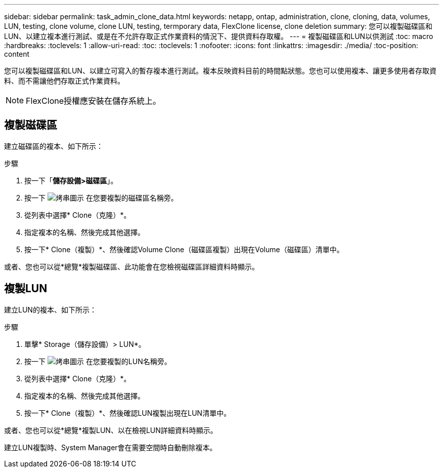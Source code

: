 ---
sidebar: sidebar 
permalink: task_admin_clone_data.html 
keywords: netapp, ontap, administration, clone, cloning, data, volumes, LUN, testing, clone volume, clone LUN, testing, termporary data, FlexClone license, clone deletion 
summary: 您可以複製磁碟區和LUN、以建立複本進行測試、或是在不允許存取正式作業資料的情況下、提供資料存取權。 
---
= 複製磁碟區和LUN以供測試
:toc: macro
:hardbreaks:
:toclevels: 1
:allow-uri-read: 
:toc: 
:toclevels: 1
:nofooter: 
:icons: font
:linkattrs: 
:imagesdir: ./media/
:toc-position: content


[role="lead"]
您可以複製磁碟區和LUN、以建立可寫入的暫存複本進行測試。複本反映資料目前的時間點狀態。您也可以使用複本、讓更多使用者存取資料、而不需讓他們存取正式作業資料。


NOTE: FlexClone授權應安裝在儲存系統上。



== 複製磁碟區

建立磁碟區的複本、如下所示：

.步驟
. 按一下「*儲存設備>磁碟區*」。
. 按一下 image:icon_kabob.gif["烤串圖示"] 在您要複製的磁碟區名稱旁。
. 從列表中選擇* Clone（克隆）*。
. 指定複本的名稱、然後完成其他選擇。
. 按一下* Clone（複製）*、然後確認Volume Clone（磁碟區複製）出現在Volume（磁碟區）清單中。


或者、您也可以從*總覽*複製磁碟區、此功能會在您檢視磁碟區詳細資料時顯示。



== 複製LUN

建立LUN的複本、如下所示：

.步驟
. 單擊* Storage（儲存設備）> LUN*。
. 按一下 image:icon_kabob.gif["烤串圖示"] 在您要複製的LUN名稱旁。
. 從列表中選擇* Clone（克隆）*。
. 指定複本的名稱、然後完成其他選擇。
. 按一下* Clone（複製）*、然後確認LUN複製出現在LUN清單中。


或者、您也可以從*總覽*複製LUN、以在檢視LUN詳細資料時顯示。

建立LUN複製時、System Manager會在需要空間時自動刪除複本。
